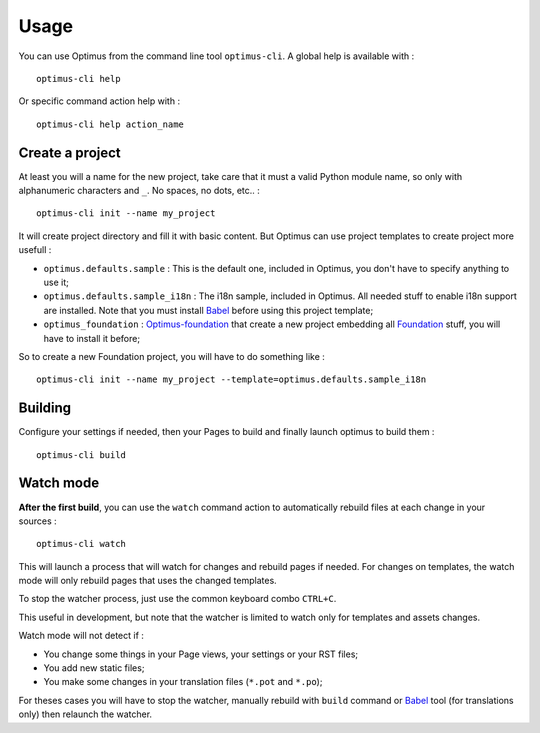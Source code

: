 .. _intro_usage:
.. _Jinja2: http://jinja.pocoo.org/
.. _Jinja2 documentation: http://jinja.pocoo.org/docs/
.. _yui-compressor: http://developer.yahoo.com/yui/compressor/
.. _webassets: https://github.com/miracle2k/webassets
.. _webassets documentation: http://webassets.readthedocs.org/
.. _virtualenv: http://www.virtualenv.org/
.. _Babel: https://pypi.python.org/pypi/Babel
.. _Optimus: https://github.com/sveetch/Optimus
.. _Optimus-foundation: https://github.com/sveetch/Optimus-foundation
.. _Foundation: http://github.com/zurb/foundation

*****
Usage
*****

You can use Optimus from the command line tool ``optimus-cli``. A global help is available with : ::

    optimus-cli help

Or specific command action help with : ::

    optimus-cli help action_name

Create a project
================

At least you will a name for the new project, take care that it must a valid Python module name, so only with alphanumeric characters and ``_``. No spaces, no dots, etc.. : ::

    optimus-cli init --name my_project

It will create project directory and fill it with basic content. But Optimus can use project templates to create project more usefull :

* ``optimus.defaults.sample`` : This is the default one, included in Optimus, you don't have to specify anything to use it;
* ``optimus.defaults.sample_i18n`` : The i18n sample, included in Optimus. All needed stuff to enable i18n support are installed. Note that you must install `Babel`_ before using this project template;
* ``optimus_foundation`` : `Optimus-foundation`_ that create a new project embedding all `Foundation`_ stuff, you will have to install it before;

So to create a new Foundation project, you will have to do something like : ::

    optimus-cli init --name my_project --template=optimus.defaults.sample_i18n

Building
========

Configure your settings if needed, then your Pages to build and finally launch optimus to build them : ::

    optimus-cli build

Watch mode
==========

**After the first build**, you can use the ``watch`` command action to automatically rebuild files at each change in your sources : ::

    optimus-cli watch

This will launch a process that will watch for changes and rebuild pages if needed. For changes on templates, the watch mode will only rebuild pages that uses the changed templates.

To stop the watcher process, just use the common keyboard combo ``CTRL+C``.

This useful in development, but note that the watcher is limited to watch only for templates and assets changes. 

Watch mode will not detect if :

* You change some things in your Page views, your settings or your RST files;
* You add new static files;
* You make some changes in your translation files (``*.pot`` and ``*.po``);

For theses cases you will have to stop the watcher, manually rebuild with ``build`` command or `Babel`_ tool (for translations only) then relaunch the watcher.
